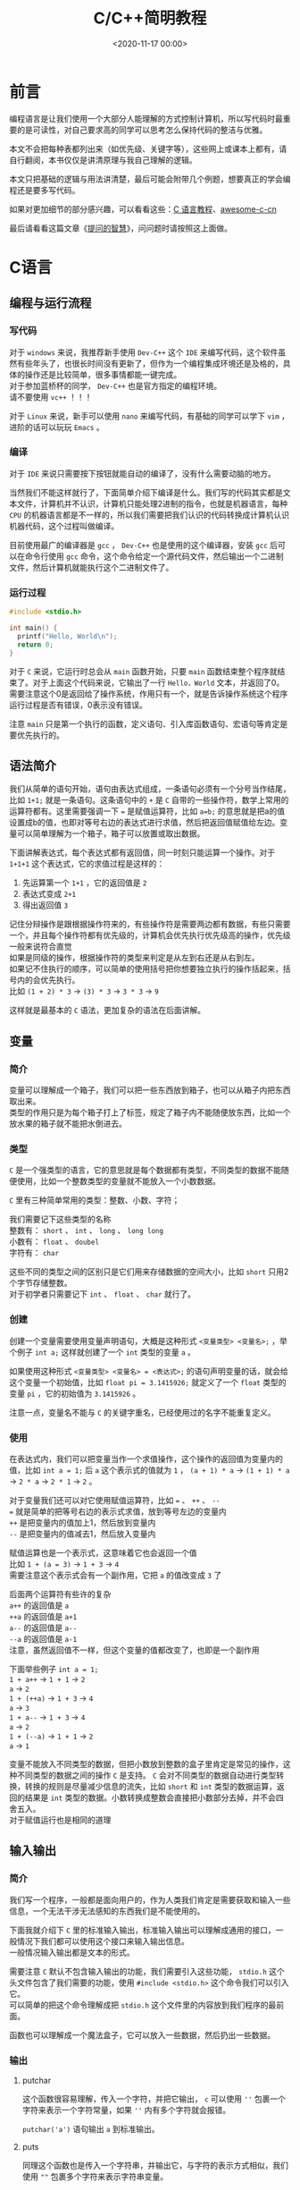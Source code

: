#+TITLE:       C/C++简明教程
#+DATE:        <2020-11-17 00:00>
#+FILETAGS:    tutorial C/C++
#+OPTIONS:     H:3 num:nil toc:t \n:t ::t |:t ^:nil -:nil f:t *:t <:t
#+DESCRIPTION: C/C++的简单教程

* 前言
编程语言是让我们使用一个大部分人能理解的方式控制计算机，所以写代码时最重要的是可读性，对自己要求高的同学可以思考怎么保持代码的整洁与优雅。

本文不会把每种表都列出来（如优先级、关键字等），这些网上或课本上都有，请自行翻阅，本书仅仅是讲清原理与我自己理解的逻辑。

本文只把基础的逻辑与用法讲清楚，最后可能会附带几个例题，想要真正的学会编程还是要多写代码。

如果对更加细节的部分感兴趣，可以看看这些：[[https://www.runoob.com/cprogramming/c-tutorial.html][C 语言教程]]、[[https://github.com/jobbole/awesome-c-cn][awesome-c-cn]]

最后请看看这篇文章《[[https://github.com/ryanhanwu/How-To-Ask-Questions-The-Smart-Way/blob/master/README-zh_CN.md][提问的智慧]]》，问问题时请按照这上面做。

* C语言
** 编程与运行流程
*** 写代码
对于 =windows= 来说，我推荐新手使用 =Dev-C++= 这个 =IDE= 来编写代码，这个软件虽然有些年头了，也很长时间没有更新了，但作为一个编程集成环境还是及格的，具体的操作还是比较简单，很多事情都能一键完成。
对于参加蓝桥杯的同学， =Dev-C++= 也是官方指定的编程环境。
请不要使用 =vc++= ！！！

对于 =Linux= 来说，新手可以使用 =nano= 来编写代码，有基础的同学可以学下 =vim= ，进阶的话可以玩玩 =Emacs= 。
*** 编译
对于 =IDE= 来说只需要按下按钮就能自动的编译了，没有什么需要动脑的地方。

当然我们不能这样就行了，下面简单介绍下编译是什么。我们写的代码其实都是文本文件，计算机并不认识，计算机只能处理2进制的指令，也就是机器语言，每种 =CPU= 的机器语言都是不一样的，所以我们需要把我们认识的代码转换成计算机认识机器代码，这个过程叫做编译。

目前使用最广的编译器是 =gcc= ， =Dev-C++= 也是使用的这个编译器，安装 =gcc= 后可以在命令行使用 =gcc= 命令，这个命令给定一个源代码文件，然后输出一个二进制文件，然后计算机就能执行这个二进制文件了。
*** 运行过程
#+begin_src c
#include <stdio.h>

int main() {
  printf("Hello, World\n");
  return 0;
}
#+end_src

对于 =C= 来说，它运行时总会从 =main= 函数开始，只要 =main= 函数结束整个程序就结束了。对于上面这个代码来说，它输出了一行 =Hello，World= 文本，并返回了0。需要注意这个0是返回给了操作系统，作用只有一个，就是告诉操作系统这个程序运行过程是否有错误，0表示没有错误。

注意 =main= 只是第一个执行的函数，定义语句、引入库函数语句、宏语句等肯定是要优先执行的。
** 语法简介
我们从简单的语句开始，语句由表达式组成，一条语句必须有一个分号当作结尾，比如 =1+1;= 就是一条语句。这条语句中的 =+= 是 =C= 自带的一些操作符，数学上常用的运算符都有。这里需要强调一下 === 是赋值运算符，比如 =a=b;= 的意思就是把a的值设置成b的值，也即对等号右边的表达式进行求值，然后把返回值赋值给左边。变量可以简单理解为一个箱子，箱子可以放置或取出数据。

下面讲解表达式，每个表达式都有返回值，同一时刻只能运算一个操作。对于 =1+1+1= 这个表达式，它的求值过程是这样的：
1. 先运算第一个 =1+1= ，它的返回值是 =2=
2. 表达式变成 =2+1=
3. 得出返回值 =3=

记住分辩操作是跟根据操作符来的，有些操作符是需要两边都有数据，有些只需要一个，并且每个操作符都有优先级的，计算机会优先执行优先级高的操作，优先级一般来说符合直觉
如果是同级的操作，根据操作符的类型来判定是从左到右还是从右到左。
如果记不住执行的顺序，可以简单的使用括号把你想要独立执行的操作括起来，括号内的会优先执行。
比如 =(1 + 2) * 3= -> =(3) * 3= -> =3 * 3= -> =9=

这样就是最基本的 =C= 语法，更加复杂的语法在后面讲解。
** 变量
*** 简介
变量可以理解成一个箱子，我们可以把一些东西放到箱子，也可以从箱子内把东西取出来。
类型的作用只是为每个箱子打上了标签，规定了箱子内不能随便放东西，比如一个放水果的箱子就不能把水倒进去。
*** 类型
=C= 是一个强类型的语言，它的意思就是每个数据都有类型，不同类型的数据不能随便使用，比如一个整数类型的变量就不能放入一个小数数据。

=C= 里有三种简单常用的类型：整数、小数、字符；

我们需要记下这些类型的名称
整数有： =short= 、 =int= 、 =long= 、 =long long=
小数有： =float= 、 =doubel=
字符有： =char=

这些不同的类型之间的区别只是它们用来存储数据的空间大小，比如 =short= 只用2个字节存储整数。
对于初学者只需要记下 =int= 、 =float=  、 =char= 就行了。

*** 创建
创建一个变量需要使用变量声明语句，大概是这种形式 =<变量类型> <变量名>;= ，举个例子 =int a;= 这样就创建了一个 =int= 类型的变量 =a= 。

如果使用这种形式 =<变量类型> <变量名> = <表达式>;= 的语句声明变量的话，就会给这个变量一个初始值，比如 =float pi = 3.1415926;= 就定义了一个 =float= 类型的变量 =pi= ，它的初始值为 =3.1415926= 。

注意一点，变量名不能与 =C= 的关键字重名，已经使用过的名字不能重复定义。
*** 使用
在表达式内，我们可以把变量当作一个求值操作，这个操作的返回值为变量内的值，比如 =int a = 1;= 后 =a= 这个表示式的值就为 =1= ， =(a + 1) * a= -> =(1 + 1) * a= -> =2 * a= -> =2 * 1= -> =2= 。

对于变量我们还可以对它使用赋值运算符，比如 === 、 =++= 、 =--= 
=== 就是简单的把等号右边的表示式求值，放到等号左边的变量内
=++= 是把变量内的值加上1，然后放到变量内
=--= 是把变量内的值减去1，然后放入变量内

赋值运算也是一个表示式，这意味着它也会返回一个值
比如 =1 + (a = 3)= -> =1 + 3= -> =4=
需要注意这个表示式会有一个副作用，它把 =a= 的值改变成 =3= 了

后面两个运算符有些许的复杂
=a++= 的返回值是 =a=
=++a= 的返回值是 =a+1=
=a--= 的返回值是 =a--=
=--a= 的返回值是 =a-1=
注意，虽然返回值不一样，但这个变量的值都改变了，也即是一个副作用

下面举些例子 =int a = 1;=
=1 + a++= -> =1 + 1= -> =2=
=a= -> =2=
=1 + (++a)= -> =1 + 3= -> =4=
=a= -> =3=
=1 + a--= -> =1 + 3= -> =4=
=a= -> =2=
=1 + (--a)= -> =1 + 1= -> =2=
=a= -> =1=

变量不能放入不同类型的数据，但把小数放到整数的盒子里肯定是常见的操作，这种不同类型的数据之间的操作 =C= 是支持。 =C= 会对不同类型的数据自动进行类型转换，转换的规则是尽量减少信息的流失，比如 =short= 和 =int= 类型的数据运算，返回的结果是 =int= 类型的数据。小数转换成整数会直接把小数部分去掉，并不会四舍五入。
对于赋值运行也是相同的道理
** 输入输出
*** 简介
我们写一个程序，一般都是面向用户的，作为人类我们肯定是需要获取和输入一些信息，一个无法干涉无法感知的东西我们是不能使用的。

下面我就介绍下 =C= 里的标准输入输出，标准输入输出可以理解成通用的接口，一般情况下我们都可以使用这个接口来输入输出信息。
一般情况输入输出都是文本的形式。

需要注意 =C= 默认不包含输入输出的功能，我们需要引入这些功能， =stdio.h= 这个头文件包含了我们需要的功能，使用 =#include <stdio.h>= 这个命令我们可以引入它。
可以简单的把这个命令理解成把 =stdio.h= 这个文件里的内容放到我们程序的最前面。

函数也可以理解成一个魔法盒子，它可以放入一些数据，然后扔出一些数据。

*** 输出
**** putchar
这个函数很容易理解，传入一个字符，并把它输出， =c= 可以使用 =''= 包裹一个字符来表示一个字符常量，如果 =''= 内有多个字符就会报错。

=putchar('a')= 语句输出 =a= 到标准输出。
**** puts
同理这个函数也是传入一个字符串，并输出它，与字符的表示方式相似，我们使用 =""= 包裹多个字符来表示字符串变量。

比如 =puts("Hello")= 语句就会输出 =Hello= 到标准输出。
**** printf
格式化输出一串字符，它接收任意多个参数，第一个参数是一个字符串，并把它作为模板，里面可以放一些标识来表示需要把标识替换成我们想要的数据，后面的参数填入表达式，函数会按顺序把它们一个个填入模板字符串中。

#+begin_src c
#include <stdio.h>

int main() {
  /* 语句后面的注释里放输出的内容 */
  /* \n是转义字符，表示换行，因为有些字符不可输入 */
  printf("%d is a number\n", 123); /* 123 is a number */
  printf("%s is a string, and i like %c", "haha", 'a');/* haha is a string, and i like a */
  return 0;
}
#+end_src

*** 输入
**** getchar
这个函数从标准输入读入一个字符然后返回，比如 =char c = getchar();= 这条语句就会从输入流获取一个字符，并赋值给变量 =c= 。

=getchar= 只从输入拿下一个字符，所有的字符都可以拿下来，包括空白字符（空格、回车等等）
**** gets
这个函数从标准输入读取一行字符，并把这一行填入一个字符数组。

#+begin_src c
#include <stdio.h>

int main() {
  char s[100];  /* 字符串可以理解成多个字符，所以c里面使用数组来表示字符串 */
  gets(s);      /* 与上面的getchar不同，它不会返回一个值 */
  puts(s);      /* 输出一个字符串 */
  return 0;
}
#+end_src

请注意一行末尾的回车不会被填入字符数组。
**** scanf
这个函数就可以支持多种形式格式的输入了，与上面的 =printf= 有相同的控制符。
需要注意一点， =scanf= 填写变量的位置需要提供一个指针，获取变量指针的方法是使用 =&= 运算符。
使用 =%c= 时和 =getchar= 一样会读取空白字符
使用 =%s= 时只要遇到一个空白字符就会停止

#+begin_src c
#include <stdio.h>

int main() {
  int n;
  char s[100];
  /* n是一个变量需要使用 & 获取它的指针
   * 而数组名就是一个指针 */
  scanf("%d %s", &n, s);
  printf("%d %s\n", n, s);
  return 0;
}
#+end_src

** 选择
*** 简介
选择结构的出现打破了我之前讲述的简洁明了的语法，我们需要重新学习一些额外的情况，所幸这种新结构并不复杂。

选择结构有三种表达方式， =if= 、 =switch= 、 =三元运算符=
前面两种方式可以相互转换，而最后一种出现的目的是减少代码行数，同时也加重了我们理解程序的负担。

需要注意一点，在选择结构内如果执行了 =break= 会直接结束当前的选择结构。
*** if
它的语法大概是这样 =if (表达式) { 代码块 }=
简单来说如果对表达式求值的结果为真，就执行使用 ={}= 包裹的代码块
=c= 里面使用 =0= 表示假，而其它的任何值都为真
所谓代码块就是任意行语句

如果需要执行的语句只有一行可以使用 =if (表达式-判断) 表达式-执行;= 的形式，表达式可以不写。

如果我们还要对表达式为假的情况做些操作，并不用再写一个 =if= ，可以使用下述方式
=if (表达式) {为真时执行} else {为假时执行}=
同理，只有一条语句时可以省略 ={}=
下面看一个例子

#+begin_src c
#include <stdio.h>

int main() {
  int a = 10;
  if (a < 20)
    puts("a < 20\n");
  
  if (a > 100)
    puts("a > 100");
  else
    puts("a <= 100");

  if (a > 10)
    puts("a > 10\n");
  else if (a < 10)
    puts("a < 10\n");
  else
    puts("a == 10\n");
  return 0;
}
#+end_src
*** switch
=switch= 的语法比较复杂，简单来说它会把你给予的一个整数与 =case= 语句从上到下一一比对
如果跟 =case= 语句后面的值相等，就执行 =case= 对应的代码块
=default= 表示没有一个 =case= 语句匹配时的情况

#+begin_src c
#include <stdio.h>

int main() {
  switch(10) {
    case 10:
      puts("10");
    case 9:
      puts("9");
    default:
      puts("not match");
  }
  return 0;
}
#+end_src

需要注意，有匹配项后它会忽略当前 =case= 后面的所有 =case= 条件，即它会执行匹配 =case= 后面的所有语句，直到 =switch= 结构结束。
所以我们一般对于每个 =case= 都会在它的结尾加上 =break=
*** 三元运算符
它的语法比较简单 =条件?表达式1:表达式2=
对这个三元运算表达式求值时，如果条件为真就执行并返回表达式1的值，否则执行并返回表达式2的值

#+begin_src c
#include <stdio.h>

int main() {
  int a, b;
  scanf("%d %d", &a, &b);
  printf("the max number is:%d\n", a > b ? a : b);
  return 0;
}
#+end_src
** 循环
*** 简介
我们继续来破坏 =c= 的简单性，这次介绍循环结构
有两种方式来描述一个循环结构 =while= 、 =for=
*** while
语法为 =while(条件) {代码块}=
与 =if= 的结构相似，与 =if= 不同的地方在于， =while= 会在代码块执行结束后重复检查条件，如果条件还是为真就继续执行代码块
简单来说就是执行代码块直到条件为假。

#+begin_src c
#include <stdio.h>

int main() {
  int a = 10, sum = 0;
  while (a > 0) {
    sum += a;
    a--;
  }
  printf("%d\n", sum);
  return 0;
}
#+end_src

=while= 还有一种变形 =do while= ，它的语法为
=do {代码块} while(条件);=
与 =while= 的差别就是它一定会执行一次代码块
*** for
语法为： =for (初始化;条件;副作用){代码块}=
=for= 可以转换成 =while= 的形式
=初始化;while(条件){代码块;副作用;}=
初始化部分会在代码块之前执行，并且只执行一次
每次条件为真时会执行代码块
而副作用部分会在每次代码块结束后执行

=for= 可以理解成 =while= 的严格模式，它让你把一些容易忘记写的部分先写好，尽量避免出错的可能性，比如写 =while= 语句时有人可能就忘记在末尾加上递增语句了。

#+begin_src c
#include <stdio.h>

int main() {
  int a = 10, sum = 0;
  for (a = 10; a > 0; a--) {
    sum += a;
  }
  printf("%d\n", sum);
  return 0;
}
#+end_src

** 数组
*** 简介
数组提供了简单声明多个变量的方法，假设你需要对100个数进行排序，如果采用以往声明变量的方式，你需要写100个变量名，而使用数组就能一行语句生成多个变量。
*** 语法
数组的语法非常简单 =类型名 数组名[数组大小]=
类型名和数组名与变量的声明相同，数组与变量的区别只在于后面的那个括号，括号定义了数组里包含多少个元素，使用 =数组名[下标]= 可以找到任意一个元素，而它的使用方式与普通变量并无区别
声明数组后，数组的大小不可改变，如果下标超过声明的大小，程序可能会发生错误
既然声明后不可改变大小，而一次想好数组大小是一件很头疼的事情，那么可以不可以让数组的大小跟随数据变化呢？
比如我知道了有100个数据，那么我只用开一个长度为100的数组即可
对于 =vc++= 这些使用低版本编译器的 =IDE= 来说这是不可行的，因为低版本的编译器 =[]= 内只能放常量
但如果你使用 =Dev-C++= 的话就不用但这个问题，它是可以在 =[]= 内放表达式的

注意第一个元素的下标为0

我们对于 =类型名 数组名[行数][列数]= 这种形式的数组称为二维数组，同理我们能够声明任意维度的数组
对于二维数组，使用它时必须填好两个 =[]= 内的内容，你可以简单画一个表格，这样方便理解
*** 插入排序
#+begin_src c
#include <stdio.h>

int main() {
  int len, i, j;
  scanf("%d", &len);        /* 输入数组长度 */
  int arr[len];             /* 动态定义数组 */
  for (i = 0; i < len; i++) /* 输入数据 */
    scanf("%d", arr + i);

  /* 使用插入排序，下面介绍一下原理
   * 简单来说对于每个i，找到i后面最小的元素，并让它与i位置的元素交换
   * 也既保持每个i上的元素都比之后的元素小 */
  for (i = 0; i < len; i++)
    for (j = i + 1; j < len; j++)
      if (arr[i] > arr[j]) {
        int temp = arr[i];
        arr[i] = arr[j];
        arr[j] = temp;
      }

  /* 输出数据 */
  for (i = 0; i < len; i++)
    printf("%d ", arr[i]);
  printf("\n");
  return 0;
}
#+end_src
** 指针
*** 简介
前面我们介绍了变量，变量我把它形容成一个盒子，盒子可以往里面放或拿东西
现在想像一下，我们把所有的盒子都放到地上，按顺序一个一个编号
如果有人想用盒子就标记一下这个盒子被占用了，并自己记下盒子的编号，然后就可以自由使用这个盒子了
这个编号我们就称之为地址，而指针也是一个盒子，但它里面装着的东西只能是地址，也即一个地址类型的变量
或者可以想像成一个里面放着纸条的盒子，纸条上写着一个盒子的地址
*** 语法
=类型 *指针名= 就可以声明一个指针了
需要注意一下 =int* a, b= 并不会声明指针 =a= =b= ，而是声明一个指针 =a= 与一个变量 =b=
所以写代码时请让 =*= 挨着指针名
*** 用法
指针可以放地址，但是我们怎么获得一个地址呢？
有些同学可能已经想到了，我们之前用 =scanf= 的时候使用一个操作符 =&=
使用 =&变量= 的方式，我们就能获得变量的地址了
但我们对指针求值得到的结果是一个地址，那么我们怎么使用指针指向的变量呢？
很简单，我们可以使用 =*指针= 的方式来找到那个地址
通俗来说，跟着盒子内的纸条找到另一个盒子
=*指针= 和普通变量的用法是一样的
*** 数组
对于数组来说，数组名其实是一个指针，它保存的是数组的起始地址
我们先定义一个数组 =int arr[10]=
我们可以发现 =arr[2]= 和 =*(arr+2)= 的效果是一样的，其实 =arr[2]= 是一个[[https://baike.baidu.com/item/%E8%AF%AD%E6%B3%95%E7%B3%96][语法糖]]
=arr+2= 的意思就是找到 =arr= 之后两个位置的地址
需要注意指针会自动识别一个单元格的大小

还记得之前我们说过 =vc++= 不能动态定义数组长度吗？
现在我们通过指针来实现这一功能
首先先引入 =stdlib.h= 库，我们要使用 =malloc= 函数，这个函数可以让我们向系统申请内存，也就是和盒子的例子一样，我们登记一个盒子
然后这样 =int *arr = (int *)malloc(sizeof(int) * len)= 就可以定义一个len长度的数组了

#+begin_src c
#include <stdio.h>
#include <stdlib.h>

int main() {
  int len, i, j;
  scanf("%d", &len);                           /* 输入数组长度 */
  int *arr = (int *)malloc(sizeof(int) * len); /* 动态定义数组 */
  for (i = 0; i < len; i++)                    /* 输入数据 */
    scanf("%d", arr + i);

  /* 使用插入排序，下面介绍一下原理
   * 简单来说对于每个i，找到i后面最小的元素，并让它与i位置的元素交换
   * 也既保持每个i上的元素都比之后的元素小 */
  for (i = 0; i < len; i++)
    for (j = i + 1; j < len; j++)
      if (arr[i] > arr[j]) {
        int temp = arr[i];
        arr[i] = arr[j];
        arr[j] = temp;
      }

  /* 输出数据 */
  for (i = 0; i < len; i++)
    printf("%d ", arr[i]);
  printf("\n");
  return 0;
}
#+end_src
** 函数
*** 简介
函数让我们可以把一堆操作封装起来，下次可以直接使用，数学一点的像pi、cos、sin等都可以用函数封装起来，再比如打印一行星号、对数组进行排序、计算fib数列之类的。

如果你以后开发一个比较大型的应用，把所有语句写在 =main= 函数里当然也可以，但如果你突然发现一个功能写错了，那么你可以会痛苦的找上很久 =bug= 。
而如果你模块化的把每个功能都封装好成一个个函数，那么你就能单独的测试每个函数，更妙的是如果你把每个函数的名字起的好，那么你的程序就可以像读文章一样，不需要注释也能读懂。
*** 语法
=返回类型 函数名(类型1 参数1，类型2 参数2){函数体}= 就可以创建一个函数
每个函数都要定义好返回类型，函数可以有多个参数，每个参数都必须定义类型，因为 =c= 是强类型的语言
变量进入函数时，函数并不会使用原来的变量，而是把变量里的内容复制到一个新建的变量，记住这一点！！！
函数只能有一个返回值，那么我想返回多个值怎么办呢？
我们可以返回一个结构体
*** 例子
我们来简单的举一个例子，交换变量里的值
我们先看看错误的例子

#+begin_src c
#include <stdio.h>

void swap(int a, int b) {
  int temp = a;
  a = b;
  b = temp;
}

int main() {
  int a, b;
  scanf("%d %d", &a, &b);
  swap(a, b);
  printf("%d %d\n", a, b);
  return 0;
}
#+end_src

对于这个例子，它的关键点是 =swap= 函数，为什么在函数里已经交换了变量，但输出的结果却和输入一样呢？
原因已经在语法里说过，函数内的变量并不是从函数外进入的变量，函数内的变量只是复制了他的值，所以你无论在函数内做什么操作，都不会影响到函数外的变量。
那我们怎么办呢？
现在又到指针登场的环节了

#+begin_src c
#include <stdio.h>

void swap(int *a, int *b) {
  int temp = *a;
  *a = *b;
  *b = temp;
}

int main() {
  int a, b;
  scanf("%d %d", &a, &b);
  swap(&a, &b);
  printf("%d %d\n", a, b);
  return 0;
}
#+end_src

可以看到我把两个指针作为参数，然后我把 =a= =b= 的地址传入了函数，这样虽然只把值复制了过去，但我们已经知识了地址，所以直接修改地址指针的内存即可。

** 递归
*** 简介
首先，我们可以确定一点，函数内是可以使用函数的，这点一开始就可以从在 =main= 函数内使用 =printf= 看出。
那么你有没有想过，如果我在函数内使用自己会怎么样呢？
可以预见，没有特殊措施的话，程序会疯狂的循环
但只要函数有最小值，并且每次递归时输入的规模都会减少，这个函数还是会停止的
*** fib
对于fib数列，它在数学是这样定义的
\begin{equation}
fib(n)=\left\{
\begin{array}{cc}
0 & {n=0}\\
1 & {n=1}\\
1 & {n=2}\\
fib(n-1)+fib(n-2) & {n>2}
\end{array}
\right.
\end{equation}

可以看到上面是 =fib= 函数的定义，我们只需要把它转换成 =c= 的形式即可

#+begin_src c
#include <stdio.h>

int fib(int n) {
  if (n == 0)
    return 0;
  if (n < 2)
    return 1;
  return fib(n - 1) + fib(n - 2);
}

int main() {
  int n;
  scanf("%d", &n);
  printf("%d\n", fib(n));
  return 0;
}
#+end_src

从这个例子可以看出对于数学上的东西，使用递归是最好写的，但这也说明了，理解需要一定的数学思维，毕竟现实世界上人可不能把自己提起来。

为什么函数自己调用自己时不会产生混乱呢？
因为 =c= 每次执行函数时，都是新生成了一个机器。如果我们把函数定义比做一张蓝图，那么执行函数时我们就制作了一个机器来运行，也就是每次执行的函数都是一个全新的机器，我在这台机器做的操作当然不会同步到另一台机器，而之前的一台机器也会耐心等待后面的机器运行完毕后，再把返回的结果拿过来。

** 结构体
*** 简介
结构体提供了一个把多种类型，多个变量集合到一起的功能
比如我想保存一个学生的数据，对于学生他有年龄、名字、学号、性别...
我们当然可以直接定义多个变量，但如果我想把这些数据传入函数处理，那么就要输入很多变量，而如果我想返回一个学生的数据，那我们只能使用丑陋又危险的全局变量了
或者，我们可以简单的使用结构体来解决这些问题
*** 语法
结构体其实是声明了一个类型，很奇怪吧，我们之前声明过很多东西，但没想到类型也可以自定义吧
类型就意味着，使用结构体时，我们是使用一个结构体类型的变量
下面我们就直接来看代码

#+begin_src c
#include <stdio.h>

/* 定义了一个结构体类型stu */
struct stu {
  /* 学号和年龄 */
  int no, age;
  /* 性别和名字 */
  char sex, name[20];
};

void prtstu(struct stu a) {
  printf("学号：%d 年龄：%d 性别：%c 名字：%s\n", a.no, a.age, a.sex, a.name);
}

int main() {
  /* struct表示它是一个结构体类型 */
  struct stu xiami;
  /* 使用.运算符可以使用结构体内的变量 */
  scanf("%d %d %c %s", &xiami.no, &xiami.age, &xiami.sex, xiami.name);
  prtstu(xiami);
  return 0;
}
#+end_src
*** 结构体指针
我们来看一个很魔鬼的东西，结构体指针
顾名思义，结构体指针就是存放着结构体变量地址的变量
使用 =struct stu *p= 就定义了一个学生类型的结构体指针， =p= 可以指向一个结构体变量的地址了
现在我们再声明一个结构体变量 =struct stu a= ，把 =p= 指向这个变量 =p = &a=
现在我们想知道a的年龄就可以这样 =(*p).age=
因为 =.= 的优先级高于 =*= 所以必须用一个括号括起来
这个方式太过麻烦，跟不用 =[]= 的数组一样，那么官方有没有做一个对应的语法糖呢？
幸运的是还真有，使用 =->= 即可， =p->ag= 就可以查看 =a= 的年龄了
* C++
** stl
=c++= 是 =c= 的超集，也就是说 =c++= 支持所有 =c= 的语法，并在此基础上 =c++= 又新增了一些语法与工具。更重要的区别在于 =c= 是面向过程的，而 =c++= 是面向对象的。

对于我们做算法竞赛的同学来说， =c++= 最重要的功能就是 =stl= 了，它内置了许多有用的工具，这使得我们不需要一切都从轮子写起。

=namespace= 即命名空间，不同于 =c= 在 =c++= 里提供了一种分隔代码的好方法，我们可以为一类变量函数增加一个命名空间，使用 =空间名::变量名= 就可以使用这个命名空间内的东西， =stl= 就是这样做的，它为每个变量与函数都设置了名为 =std= 的命名空间。但这个东西其实非常的麻烦，每个函数我都要加上5个字符，所以可以使用 =using namespace std;= 来导入这个命名空间，让它所有的变量与函数暴露出来。

但这也引出了一个问题， =std= 下的内容太多了，像 =min= 、 =max= 、 =next= 、 =count= 等等常用的名字都被使用了，所以我们必须避开他们，使用其它的名字。
** 输入输出
*** 头文件
=c++= 的输入输出头文件叫 =iostream= ，引用使用 =#include <iostream>= 语句

可以发现，头文件后面并没有 =.h= ，这是 =c++= 与 =c= 的不同，所有新增的头文件都不能加 =.h=
*** cin
使用 =cin >> 变量名= 可以从标准输入把数据输入变量内，需要注意的是输入时不需要加标识符来表示变量的类型， =c++= 可以自己确定变量的类型，并根据类型自己确定会输入的数据。

=cin >> 变量名1 >> 变量名2 >> 变量名3= 它的后面可以接许多个变量，变量的输入是从左至右依次进行， =>>= 可以把想像成数据流入了变量。
*** cout
同理 =cout << 表达式= 就可以向标准输出输出内容了， =cout= 也会自动判断表达式返回值的类型，但相比 =printf= 它就不能做到精准的格式输出了，比如固定4位宽度的数字使用 =cout= 就比较难以做到了。
*** 总结
对于输入没有规定必须使用哪个，挑选最合适的就行了。
** vector
*** 头文件
=#include <vector>=
*** 简介
=vector= 翻译成中文叫向量
它可以理解成一个动态数组，它的长度可以自由调整
*** 创建
=vector<类型名> 数组名= 就可以创建一个 =vector= 了
不止如此， =vector= 支持初始化时自定义长度与初始内容
=vector<int> v1(3)= 创建了长度为3，元素默认值为0的 =vector=
=vector<int> v2(5, 10)= 创建了长度为5，元素默认值为10的 =vector=
=vector<int> v3(v1)= 创建了和 =v1= 内容一样的 =vector=
*** 使用
可以直接使用 =[]= 像数组一样访问 =vector=
=vector= 因为是一个对象，它内置了一系列函数，其中有一个名为 =at()= 的函数也可以访问对应下标的元素，但如果下标越界了它会直接抛出异常

下面我介绍几个常用的函数：
=size()= 返回向量的长度
=empty()= 如果向量为空则返回真
=begin()= 返回向量第一个元素的引用（地址）
=end()= 返回向量最后一个元素之后一个长度的引用
=push_back()= 在向量后面加入一个元素
=pop_back()= 删除向量最后一个元素
=insert()= 在某个位置插入元素

=vector= 也重载了一些运算符
使用 =v1=v2= 可以直接赋值
使用 =v1==v2= 可以轻松的判断两个向量是否完全一致
使用 =v1>v2= 可以判断两个向量的大小问题，它从第一个元素开始对比，如果当前 =v1= 元素不等于 =v2= 直接返回它们之间的大小，如果相等就同时向后延一格对比

** string
*** 头文件
=#include <string>=
*** 简介
=string= 是一个字符串，它的底层实现是 =vector= 它可以使用 =vector= 的所有函数，它也新加了许多方便的方法
*** 使用
它的创建方法与 =vector= 一样，这些可以直接看上面的 =vector= 介绍

对于字符串来说它有两个方法非常常用
=find()= 可以查找子串第一次出现的位置，函数可以传入字符或字符串
=substr(pos, len)= 从 =pos= 开始开始截取 =len= 个字符并返回它
** queue
*** 头文件
=#include <queue>=
*** 简介
=queue= 叫做队列，它是一种数据结构，先进入队列的数据会先出来，可以想像一个管子，从后面往里面塞球，取球时只能从前面取

还有一个叫双端队列的类 =deque= ，与 =queue= 的不同在于， =deque= 可以从两边取和删除数据

为什么要使用队列呢？我使用数组也可以做到相同功能
原因就是数组在前端插入一个数据需要遍历整个数组，但队列只需要一下操作就能实现，这在数据量大的情况下是有利的。
简单来说 =queue= 的修改是 =O(1)= 的，而数组的修改是 =O(n)= 的。
*** 使用
=queue<类型名> 队列名= 就可以创建一个队列了，初始化的方法与之前的方法一致

=queue= 的函数：
=empty()= 返回队列是否为空
=push()= 向队尾插入一个元素
=pop()= 队首弹出一个元素
=front()= 查看队首的元素

=deque= 的函数：
=push_front()= 在队首插入元素
=pop_front()= 弹出队首的元素
=push_back()= 在队尾插入元素
=pop_back()= 弹出队尾的元素
=at()= 通过下标访问元素

** stack
*** 头文件
=#include <stack>=
*** 简介
=stack= 是栈，与队列相反，栈只能在一端插入或删除，就像一个筒装薯片一样，你可以在开口处拿薯片或放入薯片，可以发现栈的元素是后进先出的。

我们的递归函数底层使用了栈，有时写算法题时直接使用递归可能会爆内存，这时可以使用栈来模拟递归。
*** 使用
=stack<类型名> 栈名= 与之前初始化一样的方法

=stack= 的函数主要有：
=back()= 获取尾部元素
=push_back()= 向尾部推入一个元素
=pop_back()= 从尾部弹出一个元素

可以发现，使用 =deque= 可以模拟 =stack=
** set
*** 头文件
=#include <set>=
*** 简介
=set= 是集合，和数学上的集合一样，每个元素只能出现一次，这对于统计有多少个不同的元素是很方便的。

顺便说一句， =set= 的复杂度都 =O(logN)= 的，它的底层实现是红黑树
*** 使用
=set<类型名> 集合名= 创建一个 =set=

=set= 的函数有：
=insert()= 插入一个元素
=erase()= 删除元素
=clear()= 清空集合
=find()= 在集合内查找元素，并返回它在集合内的引用
=count()= 统计元素在集合内的个数，它的返回值只能是1或0
=empty()= 返回集合是否为空
=size()= 集合的元素个数
** map
*** 头文件
=#include <map>=
*** 简介
=map= 的意思其实是映射，它可以保存 =key= 到 =value= 的映射，也就是键值对
说人话，就像数组可以通过下标访问元素， =map= 也是通过 =key= 访问元素，不同于数组 =map= 的 =key= 可以是数字、字符、字符串等等
一个 =key= 只能映射到一个 =value=

=map= 的复杂度也都是 =O(logN)=
*** 使用
=map<键类型, 值类型> 映射名= 可以创建一个 =map= 需要标注好键和值的类型

使用方法和数组类似 =map1[键]= 就可以返回对应键的值了

比如 =map<char, int> m= 创建了名为 =m= 的映射，它可以把一个字符映射到一个整数数字上
=m['a'] = 100= 就把100保存到a这个键内了
=m['a']= 对这个表达式求值就返回100了

=map= 的函数：
=count()= 统计一个键的数量
=find()= 返回对应键在映射内的指针
=size()= 返回全部元素个数
=empty()= 返回映射是否为空
** sort
*** 头文件
=#include <algorithm>=

这个头文件内有许多算法的实现，比如等下要讲的排序
*** 简介
=sort= 是排列的意思，它可以对给定范围内的数据进行排序，传入一个比较函数就可以控制是从小到大还是从大到小排序了。

=sort= 排列的复杂度是 =O(n*logN)=
*** 用法
=sort(起始引用,未尾引用)= 就可以对这个范围内的数据排序了，需要注意未尾引用是最后一个元素的引用加1

不需要指定被排序数据的类型， =sort= 会自动判断
可以为第三个参数添加一个比较函数，让 =sort= 使用这个函数的规则排序

#+begin_src c++
#include <algorithm>
#include <iostream>
#include <vector>

using namespace std;

bool cmp1(int a, int b) { return a > b; }

int main() {
  vector<int> a = {9, 6, 3, 8, 5, 2, 7, 4, 1, 0};
  sort(a.begin(), a.end());
  for (int i = 0; i < a.size(); i++)
    cout << a[i] << " ";
  cout << endl;

  sort(a.begin(), a.end(), cmp1);
  for (int i = 0; i < a.size(); i++)
    cout << a[i] << " ";
  cout << endl;

  int b[] = {9, 6, 3, 8, 5, 2, 7, 4, 1, 0};
  sort(b, b + 10);
  for (int i = 0; i < 10; i++)
    cout << b[i] << " ";
  cout << endl;

  sort(b, b + 10, cmp1);
  for (int i = 0; i < 10; i++)
    cout << b[i] << " ";
  cout << endl;
  return 0;
}
#+end_src
** next_permutation
*** 头文件
=#include <algorithm>=
*** 简介
=next_permutation= 可以生成一个范围内数据的下一个排列
比如 =1 2 3= 的下一个排列就是 =1 3 2=
这个函数的作用是非常大的，以后做有些算法题时，如果不想用递归写 =dfs= 可以使用这个函数解决

比如有一些人想接水，每个人接水的时间不同，我们想让所有人的等待时间之和最小，使用暴力的方法，把这些人的每种排列情况都算一遍就能得到答案了，当然这道题使用其它的方法更简单
*** 使用方法
=next_permutation(起始引用,未尾引用)= 会生成范围内的下一个排列，如果不能生成了就返回 =false=

#+begin_src c++
#include <algorithm>
#include <iostream>

using namespace std;

int main() {
  int all[] = {1, 2, 3, 4, 5};
  do {
    for (int i = 0; i < 5; i++)
      cout << all[i] << " ";
    cout << endl;
  } while (next_permutation(all, all + 5));
  return 0;
}
#+end_src
* 结语
这篇文章只讲解了 =C/C++= 的一下部分内容，如果你对其它的部分也感兴趣的话，我推荐一本书 《C++ Prime Plus》
